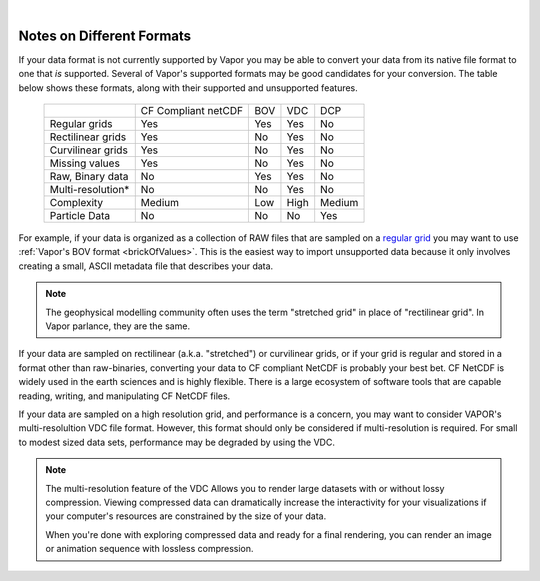 .. _notesOnDifferentFormats:

|

Notes on Different Formats
__________________________

If your data format is not currently supported by Vapor you may be able to convert your data from its native file format to one that *is* supported. Several of Vapor's supported formats may be good candidates for your conversion. The table below shows these formats, along with their supported and unsupported features.

    +--------------------+-----------------------+-----+------+--------+
    |                    |  CF Compliant netCDF  | BOV | VDC  | DCP    |
    +--------------------+-----------------------+-----+------+--------+
    | Regular grids      |  Yes                  | Yes | Yes  | No     | 
    +--------------------+-----------------------+-----+------+--------+
    | Rectilinear grids  |  Yes                  | No  | Yes  | No     |
    +--------------------+-----------------------+-----+------+--------+
    | Curvilinear grids  |  Yes                  | No  | Yes  | No     |
    +--------------------+-----------------------+-----+------+--------+
    | Missing values     |  Yes                  | No  | Yes  | No     |
    +--------------------+-----------------------+-----+------+--------+
    | Raw, Binary data   |  No                   | Yes | Yes  | No     |
    +--------------------+-----------------------+-----+------+--------+
    | Multi-resolution*  |  No                   | No  | Yes  | No     |
    +--------------------+-----------------------+-----+------+--------+
    | Complexity         |  Medium               | Low | High | Medium |
    +--------------------+-----------------------+-----+------+--------+
    | Particle Data      |  No                   | No  | No   | Yes    |
    +--------------------+-----------------------+-----+------+--------+

For example, if your data is organized as a collection of RAW files that are sampled on a `regular grid <https://en.wikipedia.org/wiki/Regular_grid>`_ you may want to use :ref:`Vapor's BOV format <brickOfValues>`. This is the easiest way to import unsupported data because it only involves creating a small, ASCII metadata file that describes your data.

.. note::

    The geophysical modelling community often uses the term "stretched grid" in place of "rectilinear grid".  In Vapor parlance, they are the same.

If your data are sampled on rectilinear (a.k.a. "stretched") or curvilinear grids, or if your grid is regular and stored in a format other than raw-binaries, converting your data to CF compliant NetCDF is probably your best bet. CF NetCDF is widely used in the earth sciences and is highly flexible.  There is a large ecosystem of software tools that are capable reading, writing, and manipulating CF NetCDF files.

If your data are sampled on a high resolution grid, and performance is a concern, you may want to consider VAPOR's multi-resolultion VDC file format. However, this format should only be considered if multi-resolution is required. For small to modest sized data sets, performance may be degraded by using the VDC.

.. note::

    The multi-resolution feature of the VDC Allows you to render large datasets with or without lossy compression.  Viewing compressed data can dramatically increase the interactivity for your visualizations if your computer's resources are constrained by the size of your data.  

    When you're done with exploring compressed data and ready for a final rendering, you can render an image or animation sequence with lossless compression.

